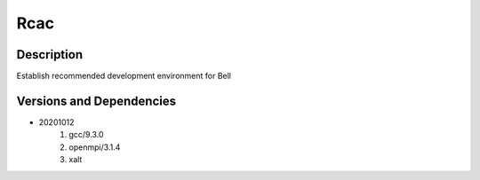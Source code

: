 .. _backbone-label:

Rcac
==============================

Description
~~~~~~~~
Establish recommended development environment for Bell

Versions and Dependencies
~~~~~~~~
- 20201012
   #. gcc/9.3.0
   #. openmpi/3.1.4
   #. xalt

